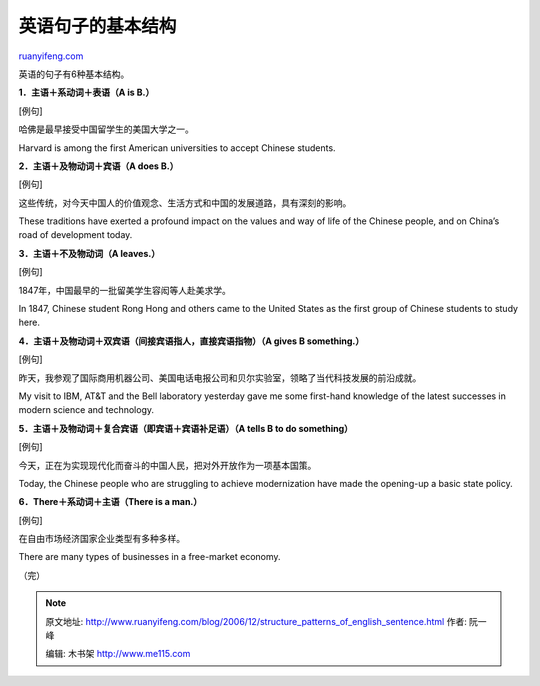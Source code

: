 .. _200612_structure_patterns_of_english_sentence:

英语句子的基本结构
=====================================

`ruanyifeng.com <http://www.ruanyifeng.com/blog/2006/12/structure_patterns_of_english_sentence.html>`__

英语的句子有6种基本结构。

**1．主语＋系动词＋表语（A is B.）**

[例句]

哈佛是最早接受中国留学生的美国大学之一。

Harvard is among the first American universities to accept Chinese
students.

**2．主语＋及物动词＋宾语（A does B.）**

[例句]

这些传统，对今天中国人的价值观念、生活方式和中国的发展道路，具有深刻的影响。

These traditions have exerted a profound impact on the values and way of
life of the Chinese people, and on China’s road of development today.

**3．主语＋不及物动词（A leaves.）**

[例句]

1847年，中国最早的一批留美学生容闳等人赴美求学。

In 1847, Chinese student Rong Hong and others came to the United States
as the first group of Chinese students to study here.

**4．主语＋及物动词＋双宾语（间接宾语指人，直接宾语指物）（A gives B
something.）**

[例句]

昨天，我参观了国际商用机器公司、美国电话电报公司和贝尔实验室，领略了当代科技发展的前沿成就。

My visit to IBM, AT&T and the Bell laboratory yesterday gave me some
first-hand knowledge of the latest successes in modern science and
technology.

**5．主语＋及物动词＋复合宾语（即宾语＋宾语补足语）（A tells B to do
something）**

[例句]

今天，正在为实现现代化而奋斗的中国人民，把对外开放作为一项基本国策。

Today, the Chinese people who are struggling to achieve modernization
have made the opening-up a basic state policy.

**6．There＋系动词＋主语（There is a man.）**

[例句]

在自由市场经济国家企业类型有多种多样。

There are many types of businesses in a free-market economy.

| （完）

.. note::
    原文地址: http://www.ruanyifeng.com/blog/2006/12/structure_patterns_of_english_sentence.html 
    作者: 阮一峰 

    编辑: 木书架 http://www.me115.com